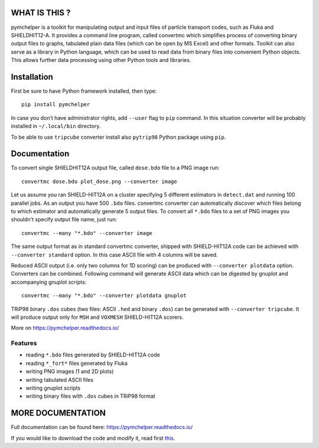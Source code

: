 WHAT IS THIS ?
==============

pymchelper is a toolkit for manipulating output and input files of particle transport codes,
such as Fluka and SHIELDHIT12-A.
It provides a command line program, called convertmc which simplifies process of converting binary output
files to graphs, tabulated plain data files (which can be open by MS Excel) and other formats.
Toolkit can also serve as a library in Python language, which can be used to read data from binary files
into convenient Python objects. This allows further data processing using other Python tools and libraries.


Installation
============

First be sure to have Python framework installed, then type::

    pip install pymchelper

In case you don't have administrator rights, add ``--user`` flag to ``pip`` command.
In this situation converter will be probably installed in ``~/.local/bin`` directory.

To be able to use ``tripcube`` converter install also ``pytrip98`` Python package using ``pip``.

Documentation
=============


To convert single SHIELDHIT12A output file, called ``dose.bdo`` file to a PNG image run::

    convertmc dose.bdo plot_dose.png --converter image

Let us assume you ran SHIELD-HIT12A on a cluster specifying 5 different estimators in ``detect.dat``
and running 100 parallel jobs. As an output you have 500 ``.bdo`` files.
convertmc converter can automatically discover which files belong to which estimator and automatically
generate 5 output files.
To convert all ``*.bdo`` files to a set of PNG images you shouldn't specify output file name, just run::

    convertmc --many "*.bdo" --converter image

The same output format as in standard convertmc converter,
shipped with SHIELD-HIT12A code can be achieved with ``--converter standard`` option.
In this case ASCII file with 4 columns will be saved.

Reduced ASCII output (i.e. only two columns for 1D scoring) can be produced with ``--converter plotdata`` option.
Converters can be combined. Following command will generate ASCII data which can be digested by gnuplot and
accompanying gnuplot scripts::

    convertmc --many "*.bdo" --converter plotdata gnuplot


TRiP98 binary ``.dos`` cubes (two files: ASCII ``.hed`` and binary ``.dos``) can be generated with ``--converter tripcube``.
It will produce output only for ``MSH`` and ``VOXMESH`` SHIELD-HIT12A scorers.

More on https://pymchelper.readthedocs.io/


Features
--------

* reading ``*.bdo`` files generated by SHIELD-HIT12A code
* reading ``*_fort*`` files generated by Fluka
* writing PNG images (1 and 2D plots)
* writing tabulated ASCII files
* writing gnuplot scripts
* writing binary files with ``.dos`` cubes in TRiP98 format


MORE DOCUMENTATION
==================

Full documentation can be found here:
https://pymchelper.readthedocs.io/

If you would like to download the code and modify it, read first `this <docs/technical.rst>`__.